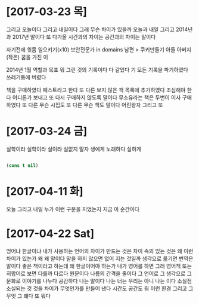 * [2017-03-23 목]

그리고 오늘이다 그리고 내일이다 
그래 무슨 차이가 있을까 
오늘과 내일 
그리고 2014년과 2017년 말이다 
또 다가올 시간과의 차이는 
공간과의 차이는 말이다

자기전에 윗몸 일으키기(x10)
보안전문가 in domains
남편 > 쿠키만들기
아들
아버지
(작은) 꿈을 가진 이

2014년 1월 역할과 목표 뭐 그런 것의 기록이다
다 갈았다 기 모든 기록을 파기하였다 쓰레기통에 버렸다

책을 구매하였다 페스트라고 한다 또 다른 보지 않은 책 목록에 추가하였다 
조심해야 한다 어디론가 보내고 또 다시 구매하지 않도록 말이다
무소유라는 책은 두번이 이사 구매하였다
또 다른 무슨 시집도 
또 다른 무슨 책도 말이다 어린왕자 그리고
또

* [2017-03-24 금] 

실학이라 실학이라 실이라 실없지 말자
생에게 노래하다 실하게

#+BEGIN_SRC emacs-lisp

(cons t nil)

#+END_SRC

#+RESULTS:
| t |

* [2017-04-11 화]

오늘 그리고 내일 누가 이런 구분을 지었는지 
지금 이 순간이다

* [2017-04-22 Sat]

엉어냐 한글이냐 내가 사용하는 언어의 차이가 만드는 것은 차이 속의 있는 것은 왜 이런 차이가 있는가 왜 왜 말이다 말을 하지 않으면 없어 지는 것일까 생각으로 옮기면 번역은 말이다 좋은 책이라고 하는데 왜 한글이어야 하는가 내가 영어를 하면 그래 영어책 또는 히랍어로 보면 다를까 다르다 원문이다 나름의 간격을 줄이다 그 언어로 그 생각으로 그 문화로 이야기를 나누다 공감하다 나는 말이다 나는 너는 우리는 아니 나는 이다 소실점 소실되는 것 것들 차이가 무엇인가를 만들어 낸다 시간도 공간도 뭐 이런 환경 그리고 그 무엇 그 왜다 또 뭐다

